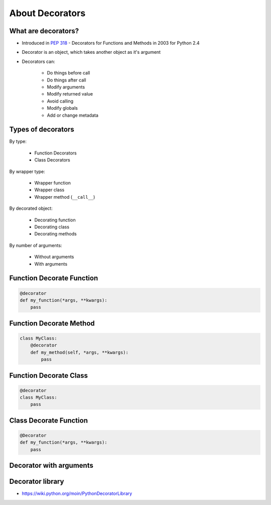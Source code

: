 ****************
About Decorators
****************


What are decorators?
====================
* Introduced in :pep:`318` - Decorators for Functions and Methods in 2003 for Python 2.4
* Decorator is an object, which takes another object as it's argument
* Decorators can:

    * Do things before call
    * Do things after call
    * Modify arguments
    * Modify returned value
    * Avoid calling
    * Modify globals
    * Add or change metadata


Types of decorators
===================
By type:

    * Function Decorators
    * Class Decorators

By wrapper type:

    * Wrapper function
    * Wrapper class
    * Wrapper method (``__call__``)

By decorated object:

    * Decorating function
    * Decorating class
    * Decorating methods

By number of arguments:

    * Without arguments
    * With arguments


Function Decorate Function
==========================
.. code-block:: python

    @decorator
    def my_function(*args, **kwargs):
        pass


Function Decorate Method
========================
.. code-block:: python

    class MyClass:
        @decorator
        def my_method(self, *args, **kwargs):
            pass


Function Decorate Class
=======================
.. code-block:: python

    @decorator
    class MyClass:
        pass


Class Decorate Function
=======================
.. code-block:: python

    @Decorator
    def my_function(*args, **kwargs):
        pass


Decorator with arguments
========================
.. code-block:: python
    :caption: Decorator with arguments

    @decorator(a, b)
    def my_function(*args, **kwargs):
        pass


Decorator library
=================
* https://wiki.python.org/moin/PythonDecoratorLibrary
